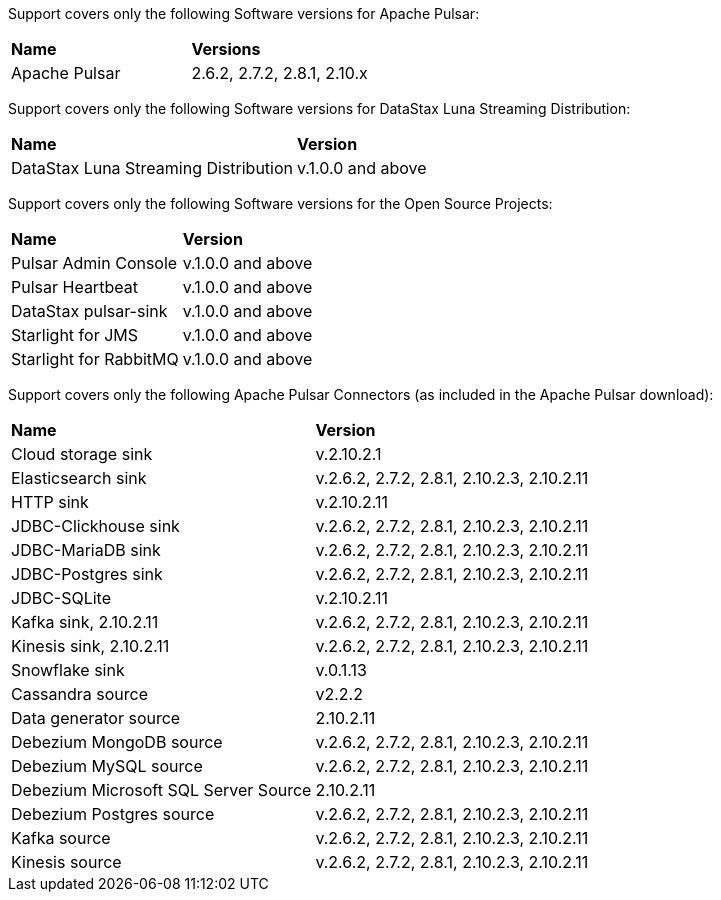 Support covers only the following Software versions for Apache Pulsar:

[cols="2*"]
|===
|*Name*
|*Versions*

|Apache Pulsar
|2.6.2, 2.7.2, 2.8.1, 2.10.x
|===

Support covers only the following Software versions for DataStax Luna Streaming Distribution:

[cols="2*"]
|===
|*Name*
|*Version*

|DataStax Luna Streaming Distribution
|v.1.0.0 and above

|===

Support covers only the following Software versions for the Open Source Projects:

[cols="2*"]
|===
|*Name*
|*Version*

|Pulsar Admin Console
|v.1.0.0 and above

|Pulsar Heartbeat
|v.1.0.0 and above

|DataStax pulsar-sink
|v.1.0.0 and above

|Starlight for JMS
|v.1.0.0 and above

|Starlight for RabbitMQ
|v.1.0.0 and above

|===

Support covers only the following Apache Pulsar Connectors (as included in the Apache Pulsar download):

[cols="2*"]
|===
|*Name*
|*Version*

|Cloud storage sink
|v.2.10.2.1
|Elasticsearch sink
|v.2.6.2, 2.7.2, 2.8.1, 2.10.2.3, 2.10.2.11
|HTTP sink
|v.2.10.2.11
|JDBC-Clickhouse sink
|v.2.6.2, 2.7.2, 2.8.1, 2.10.2.3, 2.10.2.11
|JDBC-MariaDB sink
|v.2.6.2, 2.7.2, 2.8.1, 2.10.2.3, 2.10.2.11
|JDBC-Postgres sink
|v.2.6.2, 2.7.2, 2.8.1, 2.10.2.3, 2.10.2.11
|JDBC-SQLite
|v.2.10.2.11
|Kafka sink, 2.10.2.11
|v.2.6.2, 2.7.2, 2.8.1, 2.10.2.3, 2.10.2.11
|Kinesis sink, 2.10.2.11
|v.2.6.2, 2.7.2, 2.8.1, 2.10.2.3, 2.10.2.11
|Snowflake sink
|v.0.1.13
|Cassandra source
|v2.2.2
|Data generator source
|2.10.2.11
|Debezium MongoDB source
|v.2.6.2, 2.7.2, 2.8.1, 2.10.2.3, 2.10.2.11
|Debezium MySQL source
|v.2.6.2, 2.7.2, 2.8.1, 2.10.2.3, 2.10.2.11
|Debezium Microsoft SQL Server Source
|2.10.2.11
|Debezium Postgres source
|v.2.6.2, 2.7.2, 2.8.1, 2.10.2.3, 2.10.2.11
|Kafka source
|v.2.6.2, 2.7.2, 2.8.1, 2.10.2.3, 2.10.2.11
|Kinesis source
|v.2.6.2, 2.7.2, 2.8.1, 2.10.2.3, 2.10.2.11

|===